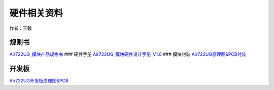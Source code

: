 硬件相关资料
============

作者：王毅

规则书
~~~~~~

`Air722UG_模块产品规格书 <http://openluat-luatcommunity.oss-cn-hangzhou.aliyuncs.com/attachment/20201023134516561_Air722UG_模块产品规格书_20200910.pdf>`__
### 硬件手册
`Air722UG_模块硬件设计手册_V1.0 <https://doc.luatos.wiki/1382/>`__ ###
模块封装
`Air722UG原理图&PCB封装 <http://openluat-luatcommunity.oss-cn-hangzhou.aliyuncs.com/attachment/20201224161149940_Air722UG_原理图&PCB封装.zip>`__

开发板
~~~~~~

`Air722UG开发板原理图&PCB <http://openluat-luatcommunity.oss-cn-hangzhou.aliyuncs.com/attachment/20210126103627017_EVB_Air722UG_A10_设计文件_20201102.zip>`__
